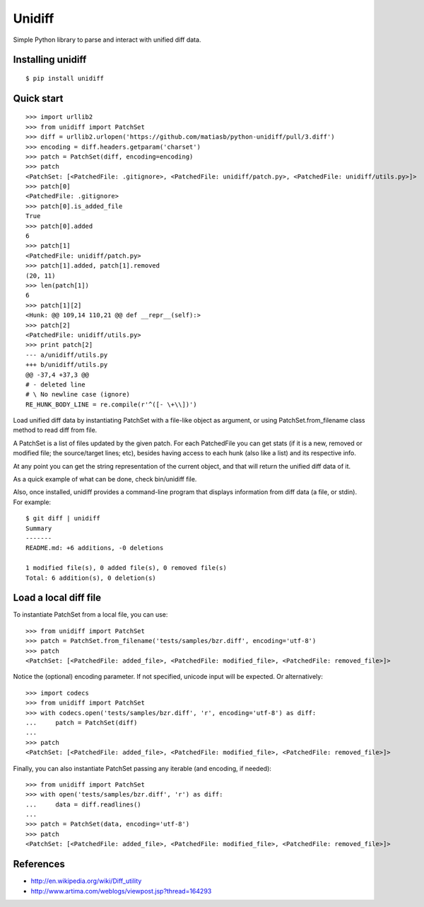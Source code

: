 Unidiff
=======

Simple Python library to parse and interact with unified diff data.

.. image:: https://travis-ci.org/matiasb/python-unidiff.svg?branch=master
    :target: https://travis-ci.org/matiasb/python-unidiff

Installing unidiff
------------------

::

    $ pip install unidiff


Quick start
-----------

::

    >>> import urllib2
    >>> from unidiff import PatchSet
    >>> diff = urllib2.urlopen('https://github.com/matiasb/python-unidiff/pull/3.diff')
    >>> encoding = diff.headers.getparam('charset')
    >>> patch = PatchSet(diff, encoding=encoding)
    >>> patch
    <PatchSet: [<PatchedFile: .gitignore>, <PatchedFile: unidiff/patch.py>, <PatchedFile: unidiff/utils.py>]>
    >>> patch[0]
    <PatchedFile: .gitignore>
    >>> patch[0].is_added_file
    True
    >>> patch[0].added
    6
    >>> patch[1]
    <PatchedFile: unidiff/patch.py>
    >>> patch[1].added, patch[1].removed
    (20, 11)
    >>> len(patch[1])
    6
    >>> patch[1][2]
    <Hunk: @@ 109,14 110,21 @@ def __repr__(self):>
    >>> patch[2]
    <PatchedFile: unidiff/utils.py>
    >>> print patch[2]
    --- a/unidiff/utils.py
    +++ b/unidiff/utils.py
    @@ -37,4 +37,3 @@
    # - deleted line
    # \ No newline case (ignore)
    RE_HUNK_BODY_LINE = re.compile(r'^([- \+\\])')


Load unified diff data by instantiating PatchSet with a file-like object as
argument, or using PatchSet.from_filename class method to read diff from file.

A PatchSet is a list of files updated by the given patch. For each PatchedFile
you can get stats (if it is a new, removed or modified file; the source/target
lines; etc), besides having access to each hunk (also like a list) and its
respective info.

At any point you can get the string representation of the current object, and
that will return the unified diff data of it.

As a quick example of what can be done, check bin/unidiff file.

Also, once installed, unidiff provides a command-line program that displays
information from diff data (a file, or stdin). For example:

::

    $ git diff | unidiff
    Summary
    -------
    README.md: +6 additions, -0 deletions

    1 modified file(s), 0 added file(s), 0 removed file(s)
    Total: 6 addition(s), 0 deletion(s)


Load a local diff file
----------------------

To instantiate PatchSet from a local file, you can use:

::

    >>> from unidiff import PatchSet
    >>> patch = PatchSet.from_filename('tests/samples/bzr.diff', encoding='utf-8')
    >>> patch
    <PatchSet: [<PatchedFile: added_file>, <PatchedFile: modified_file>, <PatchedFile: removed_file>]>

Notice the (optional) encoding parameter. If not specified, unicode input will be expected. Or alternatively:

::

    >>> import codecs
    >>> from unidiff import PatchSet
    >>> with codecs.open('tests/samples/bzr.diff', 'r', encoding='utf-8') as diff:
    ...     patch = PatchSet(diff)
    ...
    >>> patch
    <PatchSet: [<PatchedFile: added_file>, <PatchedFile: modified_file>, <PatchedFile: removed_file>]>

Finally, you can also instantiate PatchSet passing any iterable (and encoding, if needed):

::

    >>> from unidiff import PatchSet
    >>> with open('tests/samples/bzr.diff', 'r') as diff:
    ...     data = diff.readlines()
    ...
    >>> patch = PatchSet(data, encoding='utf-8')
    >>> patch
    <PatchSet: [<PatchedFile: added_file>, <PatchedFile: modified_file>, <PatchedFile: removed_file>]>


References
----------

* http://en.wikipedia.org/wiki/Diff_utility
* http://www.artima.com/weblogs/viewpost.jsp?thread=164293
